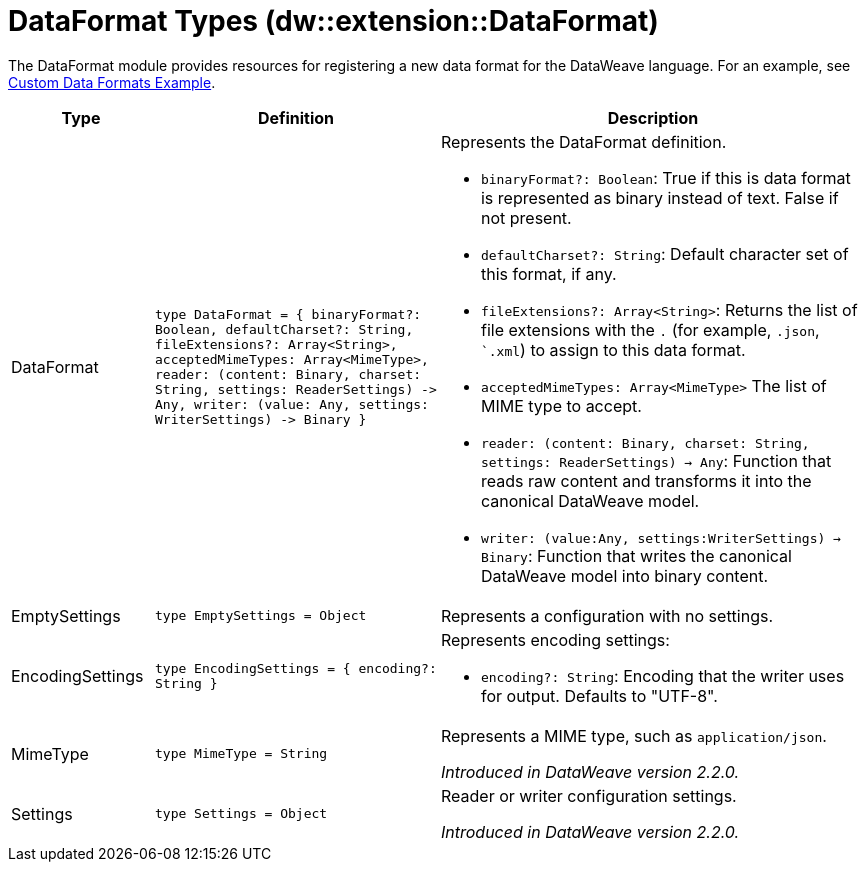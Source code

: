 = DataFormat Types (dw::extension::DataFormat)

The DataFormat module provides resources for registering a new data format for the DataWeave language. For an example, see
https://github.com/mulesoft-labs/data-weave-custom-data-format[Custom Data Formats Example].

[%header, cols="1,2a,3a"]
|===
| Type | Definition | Description

| DataFormat
| `type DataFormat = { binaryFormat?: Boolean, defaultCharset?: String,
fileExtensions?: Array<String&#62;,
acceptedMimeTypes: Array<MimeType&#62;,
reader: &#40;content: Binary,
charset: String,
settings: ReaderSettings&#41; &#45;&#62; Any,
writer: &#40;value: Any,
settings: WriterSettings&#41; &#45;&#62; Binary }`
a| Represents the DataFormat definition.

* `binaryFormat?: Boolean`: True if this is data format is represented as binary instead of text. False if not present.
* `defaultCharset?: String`: Default character set of this format, if any.
* `fileExtensions?: Array<String&#62;`: Returns the list of file extensions with the `.` (for example, `.json`, ``.xml`) to assign to this data format.
* `acceptedMimeTypes: Array<MimeType&#62;` The list of MIME type to accept.
* `reader: (content: Binary, charset: String, settings: ReaderSettings) -> Any`: Function that reads raw content and transforms it into the canonical DataWeave model.
* `writer: (value:Any, settings:WriterSettings) -> Binary`: Function that writes the canonical DataWeave model into binary content.


| EmptySettings
| `type EmptySettings = Object`
| Represents a configuration with no settings.


| EncodingSettings
| `type EncodingSettings = { encoding?: String }`
| Represents encoding settings:

* `encoding?: String`: Encoding that the writer uses for output. Defaults to "UTF-8".

| MimeType
| `type MimeType = String`
| Represents a MIME type, such as `application/json`.


_Introduced in DataWeave version 2.2.0._

| Settings
| `type Settings = Object`
| Reader or writer configuration settings.


_Introduced in DataWeave version 2.2.0._
|===
